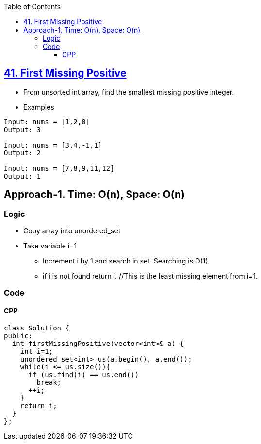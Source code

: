 :toc:
:toclevels: 5

== link:https://leetcode.com/problems/first-missing-positive/submissions/[41. First Missing Positive]
* From unsorted int array, find the smallest missing positive integer.
* Examples
```c
Input: nums = [1,2,0]
Output: 3

Input: nums = [3,4,-1,1]
Output: 2

Input: nums = [7,8,9,11,12]
Output: 1
```

== Approach-1. Time: O(n), Space: O(n)
=== Logic
* Copy array into unordered_set
* Take variable i=1
** Increment i by 1 and search in set. Searching is O(1)
** if i is not found return i. //This is the least missing element from i=1.
  
=== Code
==== CPP
```cpp
class Solution {
public:
  int firstMissingPositive(vector<int>& a) {
    int i=1;
    unordered_set<int> us(a.begin(), a.end());
    while(i <= us.size()){
      if (us.find(i) == us.end())
        break;
      ++i;
    }
    return i;
  }
};
```
